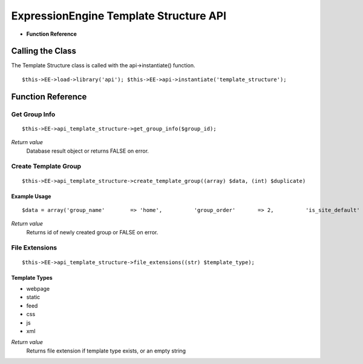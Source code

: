 ExpressionEngine Template Structure API
=======================================

-  **Function Reference**

         
Calling the Class
-----------------

The Template Structure class is called with the api->instantiate()
function.

::

	$this->EE->load->library('api'); $this->EE->api->instantiate('template_structure');

Function Reference
------------------

Get Group Info
~~~~~~~~~~~~~~

::

	$this->EE->api_template_structure->get_group_info($group_id);

*Return value*
    Database result object or returns FALSE on error.

Create Template Group
~~~~~~~~~~~~~~~~~~~~~

::

	$this->EE->api_template_structure->create_template_group((array) $data, (int) $duplicate)

Example Usage
^^^^^^^^^^^^^

::

	$data = array('group_name'        => 'home',          'group_order'       => 2,          'is_site_default'   => 'n',          'site_id'       => 1);          $this->EE->api_template_structure->create_template_group($data, 1);

*Return value*
    Returns id of newly created group or FALSE on error.

File Extensions
~~~~~~~~~~~~~~~

::

	$this->EE->api_template_structure->file_extensions((str) $template_type);

Template Types
^^^^^^^^^^^^^^

-  webpage
-  static
-  feed
-  css
-  js
-  xml

*Return value*
    Returns file extension if template type exists, or an empty string

